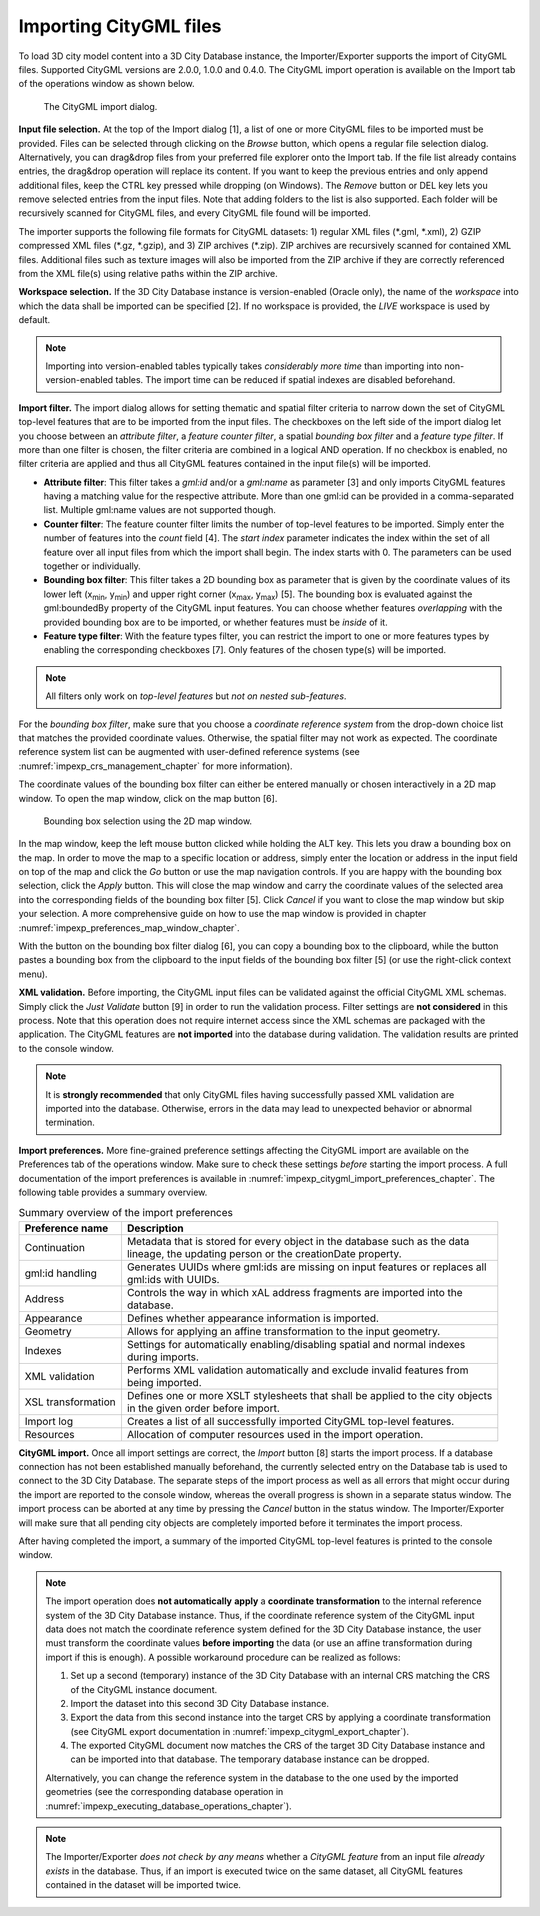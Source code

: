 .. _impexp_citygml_import_chapter:

Importing CityGML files
-----------------------

To load 3D city model content into a 3D City Database instance, the
Importer/Exporter supports the import of CityGML files. Supported
CityGML versions are 2.0.0, 1.0.0 and 0.4.0. The CityGML import
operation is available on the Import tab of the operations window as
shown below.

.. figure:: ../media/impexp_CityGML_import_dialog_fig.png
   :name: impexp_CityGML_import_dialog_fig

   The CityGML import dialog.

**Input file selection.** At the top of the Import dialog [1], a list of
one or more CityGML files to be imported must be provided. Files can be
selected through clicking on the *Browse* button, which opens a regular
file selection dialog. Alternatively, you can drag&drop files from your
preferred file explorer onto the Import tab. If the file list already
contains entries, the drag&drop operation will replace its content. If
you want to keep the previous entries and only append additional files,
keep the CTRL key pressed while dropping (on Windows). The *Remove*
button or DEL key lets you remove selected entries from the input files.
Note that adding folders to the list is also supported. Each folder will
be recursively scanned for CityGML files, and every CityGML file found
will be imported.

The importer supports the following file formats for CityGML datasets:
1) regular XML files (\*.gml, \*.xml), 2) GZIP compressed XML files
(\*.gz, \*.gzip), and 3) ZIP archives (\*.zip). ZIP archives are
recursively scanned for contained XML files. Additional files such as
texture images will also be imported from the ZIP archive if they are
correctly referenced from the XML file(s) using relative paths within
the ZIP archive.

**Workspace selection.** If the 3D City Database instance is
version-enabled (Oracle only), the name of the *workspace* into which
the data shall be imported can be specified [2]. If no workspace is
provided, the *LIVE* workspace is used by default.

.. note::
   Importing into version-enabled tables typically takes
   *considerably more time* than importing into non-version-enabled tables.
   The import time can be reduced if spatial indexes are disabled
   beforehand.

**Import filter.** The import dialog allows for setting thematic and
spatial filter criteria to narrow down the set of CityGML top-level
features that are to be imported from the input files. The checkboxes on
the left side of the import dialog let you choose between an *attribute
filter*, a *feature* *counter filter*, a spatial *bounding box filter*
and a *feature type filter*. If more than one filter is chosen, the
filter criteria are combined in a logical AND operation. If no checkbox
is enabled, no filter criteria are applied and thus all CityGML features
contained in the input file(s) will be imported.

-  **Attribute filter**: This filter takes a *gml:id* and/or a *gml:name* as
   parameter [3] and only imports CityGML features having a matching value for
   the respective attribute. More than one gml:id can be provided in a comma-separated list.
   Multiple gml:name values are not supported though.
-  **Counter filter**: The feature counter filter limits the number of top-level features to be imported.
   Simply enter the number of features into the *count* field [4]. The *start index* parameter indicates
   the index within the set of all feature over all input files from which the import shall begin. The index starts with 0.
   The parameters can be used together or individually.
-  **Bounding box filter**: This filter takes a 2D bounding box as parameter that is given by the
   coordinate values of its lower left (x\ :sub:`min`, y\ :sub:`min`) and upper right corner (x\ :sub:`max`, y\
   :sub:`max`) [5]. The bounding box is evaluated against the gml:boundedBy property of the CityGML input features.
   You can choose whether features *overlapping* with the provided bounding box are to be
   imported, or whether features must be *inside* of it.
-  **Feature type filter**: With the feature types filter, you can restrict the import to one or more
   features types by enabling the corresponding checkboxes [7]. Only features of the
   chosen type(s) will be imported.

.. note::
   All filters only work on *top-level features* but *not on nested
   sub-features*.

For the *bounding box filter*, make sure that you choose a *coordinate
reference system* from the drop-down choice list that matches the
provided coordinate values. Otherwise, the spatial filter may not work
as expected. The coordinate reference system list can be augmented with
user-defined reference systems (see :numref:`impexp_crs_management_chapter` for more information).

The coordinate values of the bounding box filter can either be entered
manually or chosen interactively in a 2D map window. To open the map
window, click on the map button |map_select| [6].


.. figure:: ../media/impexp_bbox_selection_map_window_fig.png
   :name: impexp_bbox_selection_map_window_fig

   Bounding box selection using the 2D map window.

In the map window, keep the left mouse button clicked while holding the
ALT key. This lets you draw a bounding box on the map. In order to move
the map to a specific location or address, simply enter the location or
address in the input field on top of the map and click the *Go* button
or use the map navigation controls. If you are happy with the bounding
box selection, click the *Apply* button. This will close the map window
and carry the coordinate values of the selected area into the
corresponding fields of the bounding box filter [5]. Click *Cancel* if
you want to close the map window but skip your selection. A more
comprehensive guide on how to use the map window is provided in chapter
:numref:`impexp_preferences_map_window_chapter`.

With the |bbox_copy| button on the bounding box filter dialog [6], you can copy a bounding
box to the clipboard, while the |bbox_paste|
button pastes a bounding box from the clipboard to the input fields of
the bounding box filter [5] (or use the right-click context menu).

**XML validation.** Before importing, the CityGML input files can be
validated against the official CityGML XML schemas. Simply click the
*Just Validate* button [9] in order to run the validation process.
Filter settings are **not considered** in this process. Note that this
operation does not require internet access since the XML schemas are
packaged with the application. The CityGML features are **not imported**
into the database during validation. The validation results are printed
to the console window.

.. note::
   It is **strongly recommended** that only CityGML files having
   successfully passed XML validation are imported into the database.
   Otherwise, errors in the data may lead to unexpected behavior or
   abnormal termination.

**Import preferences.** More fine-grained preference settings affecting
the CityGML import are available on the Preferences tab of the
operations window. Make sure to check these settings *before* starting
the import process. A full documentation of the import preferences is
available in :numref:`impexp_citygml_import_preferences_chapter`.
The following table provides a summary overview.

.. list-table::  Summary overview of the import preferences
   :name: citygml_import_preferences_summary_table

   * - | **Preference name**
     - | **Description**
   * - | Continuation
     - | Metadata that is stored for every object in the database such as the data
       | lineage, the updating person or the creationDate property.
   * - | gml:id handling
     - | Generates UUIDs where gml:ids are missing on input features or replaces all
       | gml:ids with UUIDs.
   * - | Address
     - | Controls the way in which xAL address fragments are imported into the
       | database.
   * - | Appearance
     - | Defines whether appearance information is imported.
   * - | Geometry
     - | Allows for applying an affine transformation to the input geometry.
   * - | Indexes
     - | Settings for automatically enabling/disabling spatial and normal indexes
       | during imports.
   * - | XML validation
     - | Performs XML validation automatically and exclude invalid features from
       | being imported.
   * - | XSL transformation
     - | Defines one or more XSLT stylesheets that shall be applied to the city objects
       | in the given order before import.
   * - | Import log
     - | Creates a list of all successfully imported CityGML top-level features.
   * - | Resources
     - | Allocation of computer resources used in the import operation.


**CityGML import.** Once all import settings are correct, the *Import*
button [8] starts the import process. If a database connection has not
been established manually beforehand, the currently selected entry on
the Database tab is used to connect to the 3D City Database. The
separate steps of the import process as well as all errors that might
occur during the import are reported to the console window, whereas the
overall progress is shown in a separate status window. The import
process can be aborted at any time by pressing the *Cancel* button in
the status window. The Importer/Exporter will make sure that all pending
city objects are completely imported before it terminates the import
process.

After having completed the import, a summary of the imported CityGML
top-level features is printed to the console window.

.. note::
   The import operation does **not automatically** **apply** a
   **coordinate transformation** to the internal reference system of the 3D
   City Database instance. Thus, if the coordinate reference system of the
   CityGML input data does not match the coordinate reference system
   defined for the 3D City Database instance, the user must transform the
   coordinate values **before importing** the data (or use an affine
   transformation during import if this is enough). A possible workaround
   procedure can be realized as follows:

   1. Set up a second (temporary) instance of the 3D City Database with an
      internal CRS matching the CRS of the CityGML instance document.
   2. Import the dataset into this second 3D City Database instance.
   3. Export the data from this second instance into the target CRS by
      applying a coordinate transformation (see CityGML export
      documentation in :numref:`impexp_citygml_export_chapter`).
   4. The exported CityGML document now matches the CRS of the target 3D
      City Database instance and can be imported into that database. The
      temporary database instance can be dropped.

   Alternatively, you can change the reference system in the database to
   the one used by the imported geometries (see the corresponding
   database operation in :numref:`impexp_executing_database_operations_chapter`).

.. note::
   The Importer/Exporter *does not check by any means* whether a
   *CityGML feature* from an input file *already exists* in the database.
   Thus, if an import is executed twice on the same dataset, all CityGML
   features contained in the dataset will be imported twice.

.. |bbox_copy| image:: ../media/bbox_copy.png
   :width: 0.16667in
   :height: 0.16667in

.. |bbox_paste| image:: ../media/bbox_paste.png
   :width: 0.16667in
   :height: 0.16667in

.. |map_select| image:: ../media/map_select.png
   :width: 0.16667in
   :height: 0.16667in

